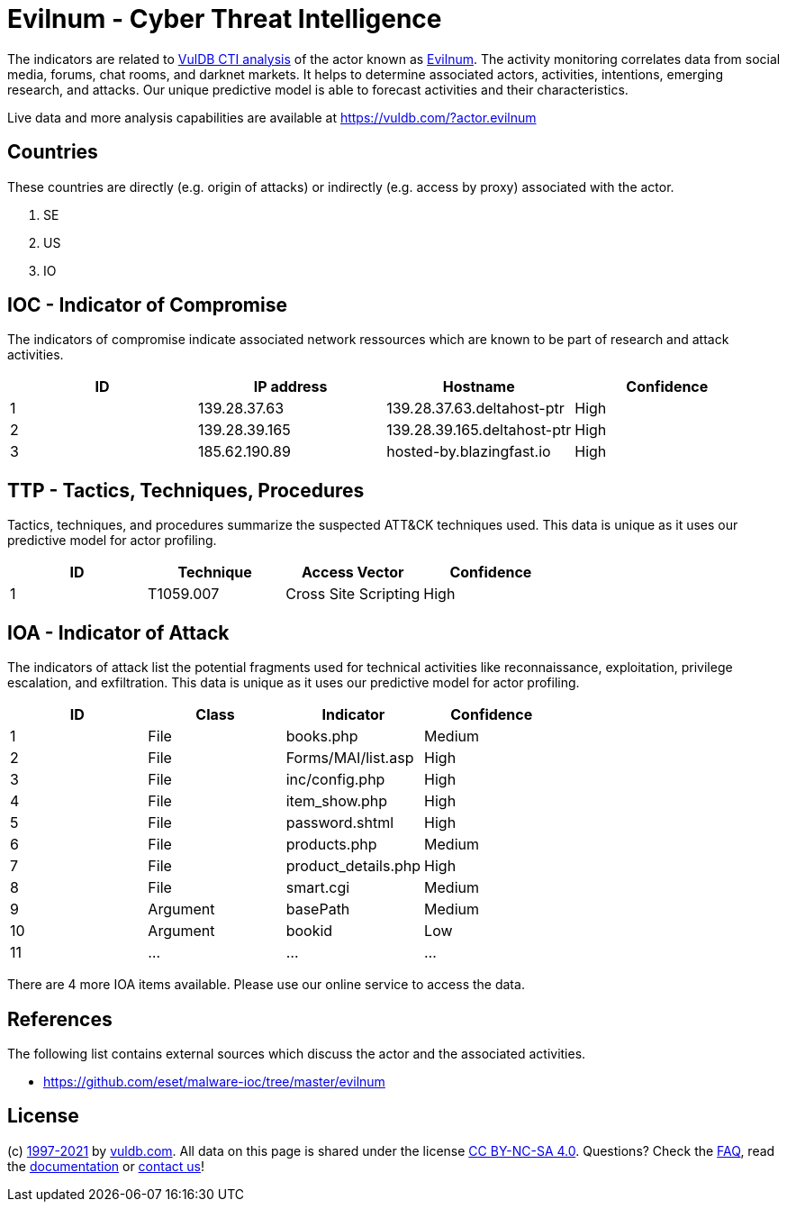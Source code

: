 = Evilnum - Cyber Threat Intelligence

The indicators are related to https://vuldb.com/?doc.cti[VulDB CTI analysis] of the actor known as https://vuldb.com/?actor.evilnum[Evilnum]. The activity monitoring correlates data from social media, forums, chat rooms, and darknet markets. It helps to determine associated actors, activities, intentions, emerging research, and attacks. Our unique predictive model is able to forecast activities and their characteristics.

Live data and more analysis capabilities are available at https://vuldb.com/?actor.evilnum

== Countries

These countries are directly (e.g. origin of attacks) or indirectly (e.g. access by proxy) associated with the actor.

. SE
. US
. IO

== IOC - Indicator of Compromise

The indicators of compromise indicate associated network ressources which are known to be part of research and attack activities.

[options="header"]
|========================================
|ID|IP address|Hostname|Confidence
|1|139.28.37.63|139.28.37.63.deltahost-ptr|High
|2|139.28.39.165|139.28.39.165.deltahost-ptr|High
|3|185.62.190.89|hosted-by.blazingfast.io|High
|========================================

== TTP - Tactics, Techniques, Procedures

Tactics, techniques, and procedures summarize the suspected ATT&CK techniques used. This data is unique as it uses our predictive model for actor profiling.

[options="header"]
|========================================
|ID|Technique|Access Vector|Confidence
|1|T1059.007|Cross Site Scripting|High
|========================================

== IOA - Indicator of Attack

The indicators of attack list the potential fragments used for technical activities like reconnaissance, exploitation, privilege escalation, and exfiltration. This data is unique as it uses our predictive model for actor profiling.

[options="header"]
|========================================
|ID|Class|Indicator|Confidence
|1|File|books.php|Medium
|2|File|Forms/MAI/list.asp|High
|3|File|inc/config.php|High
|4|File|item_show.php|High
|5|File|password.shtml|High
|6|File|products.php|Medium
|7|File|product_details.php|High
|8|File|smart.cgi|Medium
|9|Argument|basePath|Medium
|10|Argument|bookid|Low
|11|...|...|...
|========================================

There are 4 more IOA items available. Please use our online service to access the data.

== References

The following list contains external sources which discuss the actor and the associated activities.

* https://github.com/eset/malware-ioc/tree/master/evilnum

== License

(c) https://vuldb.com/?doc.changelog[1997-2021] by https://vuldb.com/?doc.about[vuldb.com]. All data on this page is shared under the license https://creativecommons.org/licenses/by-nc-sa/4.0/[CC BY-NC-SA 4.0]. Questions? Check the https://vuldb.com/?doc.faq[FAQ], read the https://vuldb.com/?doc[documentation] or https://vuldb.com/?contact[contact us]!
